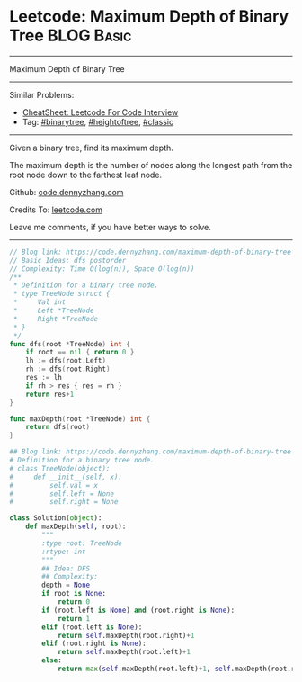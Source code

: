 * Leetcode: Maximum Depth of Binary Tree                         :BLOG:Basic:
#+STARTUP: showeverything
#+OPTIONS: toc:nil \n:t ^:nil creator:nil d:nil
:PROPERTIES:
:type:     binarytree, heightoftree, classic
:END:
---------------------------------------------------------------------
Maximum Depth of Binary Tree
---------------------------------------------------------------------
#+BEGIN_HTML
<a href="https://github.com/dennyzhang/code.dennyzhang.com/tree/master/problems/most-stones-removed-with-same-row-or-column"><img align="right" width="200" height="183" src="https://www.dennyzhang.com/wp-content/uploads/denny/watermark/github.png" /></a>
#+END_HTML
Similar Problems:
- [[https://cheatsheet.dennyzhang.com/cheatsheet-leetcode-A4][CheatSheet: Leetcode For Code Interview]]
- Tag: [[https://code.dennyzhang.com/tag/binarytree][#binarytree]], [[https://code.dennyzhang.com/tag/heightoftree][#heightoftree]], [[https://code.dennyzhang.com/tag/classic][#classic]]
---------------------------------------------------------------------
Given a binary tree, find its maximum depth.

The maximum depth is the number of nodes along the longest path from the root node down to the farthest leaf node.

Github: [[https://github.com/dennyzhang/code.dennyzhang.com/tree/master/problems/maximum-depth-of-binary-tree][code.dennyzhang.com]]

Credits To: [[https://leetcode.com/problems/maximum-depth-of-binary-tree/description/][leetcode.com]]

Leave me comments, if you have better ways to solve.
---------------------------------------------------------------------
#+BEGIN_SRC go
// Blog link: https://code.dennyzhang.com/maximum-depth-of-binary-tree
// Basic Ideas: dfs postorder
// Complexity: Time O(log(n)), Space O(log(n))
/**
 * Definition for a binary tree node.
 * type TreeNode struct {
 *     Val int
 *     Left *TreeNode
 *     Right *TreeNode
 * }
 */
func dfs(root *TreeNode) int {
    if root == nil { return 0 }
    lh := dfs(root.Left)
    rh := dfs(root.Right)
    res := lh
    if rh > res { res = rh }
    return res+1
}

func maxDepth(root *TreeNode) int {
    return dfs(root)
}
#+END_SRC

#+BEGIN_SRC python
## Blog link: https://code.dennyzhang.com/maximum-depth-of-binary-tree
# Definition for a binary tree node.
# class TreeNode(object):
#     def __init__(self, x):
#         self.val = x
#         self.left = None
#         self.right = None

class Solution(object):
    def maxDepth(self, root):
        """
        :type root: TreeNode
        :rtype: int
        """
        ## Idea: DFS
        ## Complexity:
        depth = None
        if root is None:
            return 0
        if (root.left is None) and (root.right is None):
            return 1
        elif (root.left is None):
            return self.maxDepth(root.right)+1
        elif (root.right is None):
            return self.maxDepth(root.left)+1
        else:
            return max(self.maxDepth(root.left)+1, self.maxDepth(root.right)+1)
#+END_SRC

#+BEGIN_HTML
<div style="overflow: hidden;">
<div style="float: left; padding: 5px"> <a href="https://www.linkedin.com/in/dennyzhang001"><img src="https://www.dennyzhang.com/wp-content/uploads/sns/linkedin.png" alt="linkedin" /></a></div>
<div style="float: left; padding: 5px"><a href="https://github.com/dennyzhang"><img src="https://www.dennyzhang.com/wp-content/uploads/sns/github.png" alt="github" /></a></div>
<div style="float: left; padding: 5px"><a href="https://www.dennyzhang.com/slack" target="_blank" rel="nofollow"><img src="https://www.dennyzhang.com/wp-content/uploads/sns/slack.png" alt="slack"/></a></div>
</div>
#+END_HTML
